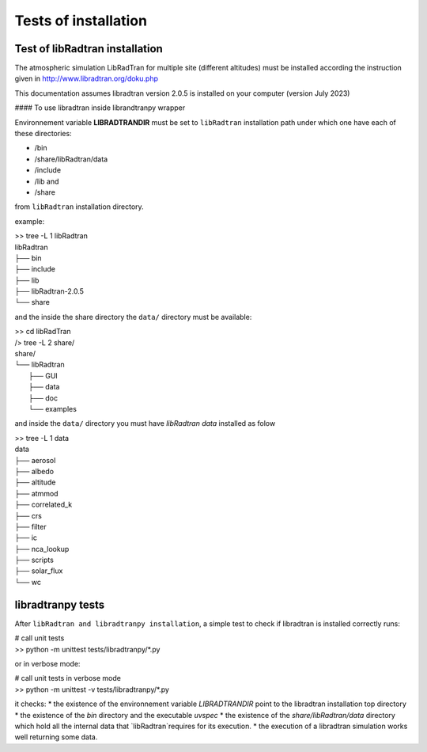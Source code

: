 Tests of installation
=====================

Test of libRadtran installation
-------------------------------



The atmospheric simulation LibRadTran for multiple site (different altitudes) must be installed according the instruction given in 
http://www.libradtran.org/doku.php

This documentation assumes libradtran version 2.0.5 is installed on your computer (version July 2023)


#### To use libradtran inside librandtranpy wrapper


Environnement variable **LIBRADTRANDIR** must be set to ``libRadtran`` installation path under which one have each of these directories:

* /bin 
* /share/libRadtran/data
* /include 
* /lib and 
* /share 

from ``libRadtran`` installation directory. 

example:


| >> tree -L 1 libRadtran
| libRadtran
| ├── bin
| ├── include
| ├── lib
| ├── libRadtran-2.0.5
| └── share


and the inside the share directory the ``data/`` directory must be available:


| >> cd libRadTran
| /> tree -L 2 share/
| share/
| └── libRadtran
|    ├── GUI
|    ├── data
|    ├── doc
|    └── examples


and inside the ``data/`` directory you must have *libRadtran data* installed as folow


| >> tree -L 1 data
| data
| ├── aerosol
| ├── albedo
| ├── altitude
| ├── atmmod
| ├── correlated_k
| ├── crs
| ├── filter
| ├── ic
| ├── nca_lookup
| ├── scripts
| ├── solar_flux
| └── wc





libradtranpy tests
------------------

After ``libRadtran and libradtranpy installation``, a simple test to check if libradtran is installed correctly runs:


| # call unit tests
| >> python -m unittest tests/libradtranpy/*.py


or in verbose mode:


| # call unit tests in verbose mode
| >> python -m unittest -v tests/libradtranpy/*.py


it checks:
* the existence of the environnement variable `LIBRADTRANDIR` point to the libradtran installation top directory
* the existence of the `bin` directory and the executable `uvspec`
* the existence of the `share/libRadtran/data` directory which hold all the internal data that `libRadtran`requires for its execution.   
* the execution of a libradtran simulation works well returning some data.
       

